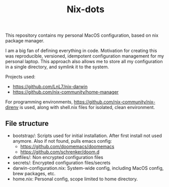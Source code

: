 #+title: Nix-dots

This repository contains my personal MacOS configuration, based on nix package manager.

I am a big fan of defining everything in code. Motivation for creating this was reproducible, versioned, idempotent configuration management for my personal laptop. This approach also allows me to store all my configuration in a single directory, and symlink it to the system.

Projects used:
  - https://github.com/LnL7/nix-darwin
  - https://github.com/nix-community/home-manager

For programming environments, https://github.com/nix-community/nix-direnv is used, along with shell.nix files for isolated, clean environment.

** File structure
- bootstrap/: Scripts used for initial installation. After first install not used anymore. Also if not found, pulls emacs config:
  + https://github.com/doomemacs/doomemacs
  + https://github.com/schrenker/doom.d
- dotfiles/: Non encrypted configuration files
- secrets/: Encrypted configuration files/secrets
- darwin-configuration.nix: System-wide config, including MacOS config, brew packages, etc.
- home.nix: Personal config, scope limited to home directory.
